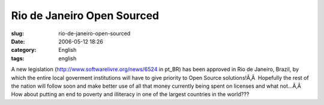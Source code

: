 Rio de Janeiro Open Sourced
###########################
:slug: rio-de-janeiro-open-sourced
:date: 2006-05-12 18:26
:category: English
:tags: english

A new legislation
(`http://www.softwarelivre.org/news/6524 <http://www.softwarelivre.org/news/6524>`__
in pt\_BR) has been approved in Rio de Janeiro, Brazil, by which the
entire local goverment institutions will have to give priority to Open
Source solutions!Ã‚Â  Hopefully the rest of the nation will follow soon
and make better use of all that money currently being spent on licenses
and what not…Ã‚Â  How about putting an end to poverty and illiteracy in
one of the largest countries in the world???
